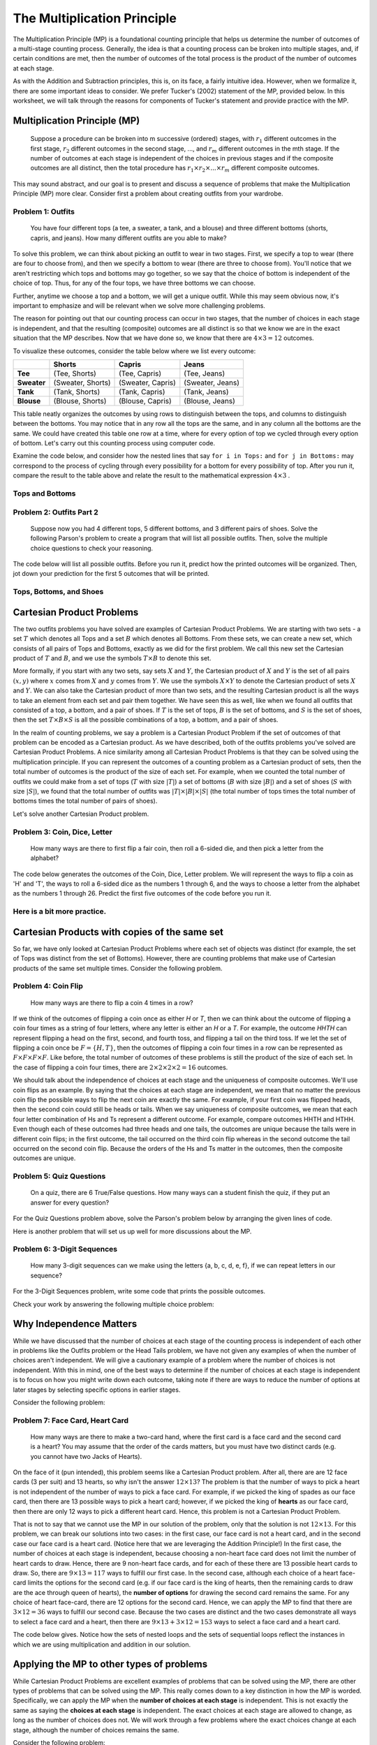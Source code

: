 =============================
The Multiplication Principle
=============================

The Multiplication Principle (MP) is a foundational counting principle that helps
us determine the number of outcomes of a multi-stage counting process. Generally,
the idea is that a counting process can be broken into multiple stages, and, if
certain conditions are met, then the number of outcomes of the total process is
the product of the number of outcomes at each stage.

As with the Addition and Subtraction principles, this is, on its face, a fairly
intuitive idea. However, when we formalize it, there are some important ideas
to consider. We prefer Tucker's (2002) statement of the MP, provided below.
In this worksheet, we will talk through the reasons for components of Tucker's
statement and provide practice with the MP.


Multiplication Principle (MP)
-------------------------------

  Suppose a procedure can be broken into m successive (ordered) stages, with :math:`r_1`
  different outcomes in the first stage, :math:`r_2` different outcomes in the second stage, ..., and
  :math:`r_m` different outcomes in the mth stage. If the number of outcomes at each stage is independent
  of the choices in previous stages and if the composite outcomes are all distinct, then
  the total procedure has :math:`r_1 \times r_2 \times ... \times r_m` different composite outcomes.

This may sound abstract, and our goal is to present and discuss a sequence of problems
that make the Multiplication Principle (MP) more clear. Consider first a problem about
creating outfits from your wardrobe.

Problem 1: Outfits
~~~~~~~~~~~~~~~~~~~~~~
  You have four different tops (a tee, a sweater, a tank, and a blouse) and three different bottoms
  (shorts, capris, and jeans). How many different outfits are you able to make?

To solve this problem, we can think about picking an outfit to wear in two stages.
First, we specify a top to wear (there are four to choose from), and then we specify
a bottom to wear (there are three to choose from). You'll notice that we aren't
restricting which tops and bottoms may go together, so we say that the choice of
bottom is independent of the choice of top. Thus, for any of the four tops, we have
three bottoms we can choose.

Further, anytime we choose a top and a bottom, we will get a unique outfit. While this
may seem obvious now, it's important to emphasize and will be relevant when we solve
more challenging problems.

The reason for pointing out that our counting process can occur in two stages, that
the number of choices in each stage is independent, and that the resulting (composite)
outcomes are all distinct is so that we know we are in the exact situation that
the MP describes. Now that we have done so, we know that there are :math:`4\times 3 = 12`
outcomes.

To visualize these outcomes, consider the table below where we list every outcome:

+--------------+---------------------+------------------------+---------------------+
|              |        **Shorts**   |        **Capris**      |     **Jeans**       |
+--------------+---------------------+------------------------+---------------------+
| **Tee**      | (Tee, Shorts)       |   (Tee, Capris)        |   (Tee, Jeans)      |
+--------------+---------------------+------------------------+---------------------+
| **Sweater**  | (Sweater, Shorts)   | (Sweater, Capris)      | (Sweater, Jeans)    |
+--------------+---------------------+------------------------+---------------------+
| **Tank**     | (Tank, Shorts)      | (Tank, Capris)         | (Tank, Jeans)       |
+--------------+---------------------+------------------------+---------------------+
| **Blouse**   | (Blouse, Shorts)    |  (Blouse, Capris)      | (Blouse, Jeans)     |
+--------------+---------------------+------------------------+---------------------+


This table neatly organizes the outcomes by using rows to distinguish between the tops,
and columns to distinguish between the bottoms. You may notice that in any row
all the tops are the same, and in any column all the bottoms are the same. We could have
created this table one row at a time, where for every option of top we cycled through
every option of bottom. Let's carry out this counting process using computer code.

Examine the code below, and consider how the nested lines that say ``for i in Tops:``
and ``for j in Bottoms:`` may correspond to the process of cycling through every possibility for a bottom
for every possibility of top. After you run it, compare the result to the table above and relate
the result to the mathematical expression :math:`4\times 3` .

Tops and Bottoms
~~~~~~~~~~~~~~~~~

.. activecode:: CodeSampleMult1
   :coach:
   :caption: Code that generates possible outfits

   Tops = ['tee', 'sweater','tank', 'blouse']
   Bottoms = ['shorts', 'capris', 'jeans']
   counter=0

   for i in Tops:
       for j in Bottoms:
           print(i,j)
           counter+=1
   print(counter)



Problem 2: Outfits Part 2
~~~~~~~~~~~~~~~~~~~~~~~~~~~~~~~~
  Suppose now you had 4 different tops, 5 different bottoms, and 3 different pairs
  of shoes. Solve the following Parson's problem to create a program that will list
  all possible outfits. Then, solve the multiple choice questions to check your
  reasoning.


The code below will list all possible outfits. Before you run it, predict how the printed
outcomes will be organized. Then, jot down your prediction for the first 5 outcomes that
will be printed.

Tops, Bottoms, and Shoes
~~~~~~~~~~~~~~~~~~~~~~~~~~~~

.. parsonsprob:: MP_Parson1
   :numbered: left

   Arrange the lines below to create code to print all possible tops-bottoms-shoes
   outcomes you could make.
   -----

   Tops = ['tee', 'sweater','tank', 'blouse']
   Bottoms = ['shorts', 'capris', 'jeans']
   Shoes = ['sneakers', 'sandals', 'keds']
   =====
   counter = 0
   =====
   for i in Tops:
   =====
       for j in Bottoms:
   =====
           for k in Numbers:
   =====
               print(i,j,k)
   =====
   print(counter)
   =====


.. mchoice:: MP_1
    :correct: a
    :answer_a: 36
    :answer_b: 10
    :answer_c: 4^3
    :feedback_a: Correct
    :feedback_b: Incorrect.
    :feedback_c: Incorrect.

    How many top-bottom-shoes outfits do you think you will get if you run the
    program above?


.. mchoice:: MP_2
    :correct: c
    :answer_a: 36
    :answer_b: 12
    :answer_c: 9
    :feedback_a: Incorrect
    :feedback_b: Incorrect.
    :feedback_c: Correct.

    If you run the program above, how many outfits are there that include jeans?


Cartesian Product Problems
---------------------------------

The two outfits problems you have solved are examples of Cartesian Product Problems.
We are starting with two sets - a set :math:`T` which denotes all Tops and a set
:math:`B` which denotes all Bottoms. From these sets, we can create a new set, which
consists of all pairs of Tops and Bottoms, exactly as we did for the first problem.
We call this new set the Cartesian product of :math:`T` and :math:`B`, and we use the
symbols :math:`T\times B` to denote this set.

More formally, if you start with any two sets, say sets :math:`X` and :math:`Y`,
the Cartesian product of :math:`X` and :math:`Y` is the set of all pairs :math:`(x,y)`
where :math:`x` comes from :math:`X` and :math:`y` comes from :math:`Y`. We use the symbols
:math:`X\times Y` to denote the Cartesian product of sets :math:`X` and :math:`Y`. We can also
take the Cartesian product of more than two sets, and the resulting Cartesian product is
all the ways to take an element from each set and pair them together. We have seen this as well, like
when we found all outfits that consisted of a top, a bottom, and a pair of shoes. If :math:`T` is the
set of tops, :math:`B` is the set of bottoms, and :math:`S` is the set of shoes, then
the set :math:`T\times B\times S` is all the possible combinations of a top, a bottom, and a
pair of shoes.

In the realm of counting problems, we say a problem is a Cartesian Product Problem
if the set of outcomes of that problem can be encoded as a Cartesian product. As we have described,
both of the outfits problems you've solved are Cartesian Product Problems. A nice
similarity among all Cartesian Product Problems is that they can be solved using
the multiplication principle. If you can represent the outcomes of a counting problem
as a Cartesian product of sets, then the total number of outcomes is the product
of the size of each set. For example, when we counted the total number of outfits
we could make from a set of tops (:math:`T` with size :math:`|T|`) a set of bottoms (:math:`B`
with size :math:`|B|`) and a set of shoes (:math:`S` with size :math:`|S|`), we found
that the total number of outfits was :math:`|T|\times |B| \times |S|` (the total
number of tops times the total number of bottoms times the total number of pairs of shoes).

Let's solve another Cartesian Product problem.

Problem 3: Coin, Dice, Letter
~~~~~~~~~~~~~~~~~~~~~~~~~~~~~~~~
  How many ways are there to first flip a fair coin, then roll a 6-sided die, and
  then pick a letter from the alphabet?

.. shortanswer:: shortmult2

  First things first, explain why the Coin, Dice, Letter problem is a Cartesian
  Product problem. Then, describe how you will find the total number of outcomes.

.. mchoice:: MP_3
    :correct: a
    :answer_a: 2*6*26
    :answer_b: 2+6+26
    :answer_c: 2*6 + 2*26 + 6*26
    :feedback_a: Correct.
    :feedback_b: Incorrect.
    :feedback_c: Incorrect.

    Predict what you think the answer to this problem is.

The code below generates the outcomes of the Coin, Dice, Letter problem. We will
represent the ways to flip a coin as 'H' and 'T', the ways to roll a 6-sided dice
as the numbers 1 through 6, and the ways to choose a letter from the alphabet as
the numbers 1 through 26. Predict the first five outcomes of the code before you
run it.

.. activecode:: CodeSampleMult3
  :coach:

  Coin = ['H', 'T']
  Dice = range(1,7)
  Letters = range(1,27)
  counter = 0

  for i in Coin:
      for j in Dice:
          for k in Letters:
              print(i,j,k)
              counter+=1
  print(counter)

.. mchoice:: MP_4
    :correct: b
    :answer_a: 2*6 = 12
    :answer_b: 6*26 = 156
    :answer_c: 2*6*26 = 312
    :feedback_a: Incorrect.
    :feedback_b: Correct.
    :feedback_c: Incorrect.

    As you scroll through the output of the above code, you may notice that the outcomes
    are split into two groups--those that start with "T" and those that start with "H".
    How many outcomes are there that start with "T"?

Here is a bit more practice.
~~~~~~~~~~~~~~~~~~~~~~~~~~~~~~~~

.. mchoice:: MP_5
    :correct: a
    :answer_a: 1840
    :answer_b: 240
    :answer_c: 480
    :feedback_a: Correct
    :feedback_b: Incorrect. This counts the number of types for each style.
    :feedback_c: Incorrect. This does not account for the choices of color.

    A store carries 8 styles of pants. For each style, there are 10 different
    possible waist sizes, 6 pant lengths, and 4 color choices. How many
    types of pants does the store have? You can check your work by writing
    code in the cell below if you wish.

.. activecode:: CodeSampleMult4
  :coach:


.. mchoice:: MP_6
    :correct: b
    :answer_a: 24
    :answer_b: 23
    :answer_c: 15
    :feedback_a: Incorrect. Does your solution count both no As and no Bs?
    :feedback_b: Correct. Well done!
    :feedback_c: Incorrect. Are you allowing for no As and at least one B?

    How many nonempty collections of letters can be formed from three As and five Bs?
    Hint: this problem is very similar to, but not exactly, a Cartesian Product problem.
    You can use the code below to check your work.

.. activecode:: CodeSampleMult5
    :coach:
    :Caption: Does this count all nonempty collections letters formed from 3 As and 5 Bs?

    A = [0,1,2,3]
    B = [0,1,2,3,4,5]
    counter=0

    for i in A:
        for j in B:
            if i!=0 or j!=0:
                print(i,j)
                counter+=1
    print(counter)

Cartesian Products with copies of the same set
-------------------------------------------------

So far, we have only looked at Cartesian Product Problems where each set of objects
was distinct (for example, the set of Tops was distinct from the set of Bottoms).
However, there are counting problems that make use of Cartesian products of the
same set multiple times. Consider the following problem.

Problem 4: Coin Flip
~~~~~~~~~~~~~~~~~~~~~~~~
  How many ways are there to flip a coin 4 times in a row?

If we think of the outcomes of flipping a coin once as either `H` or `T`, then
we can think about the outcome of flipping a coin four times as a string of four
letters, where any letter is either an `H` or a `T`. For example, the outcome
`HHTH` can represent flipping a head on the first, second, and fourth toss, and flipping
a tail on the third toss. If we let the set of flipping a coin once be :math:`F=\{H,T\}`,
then the outcomes of flipping a coin four times in a row  can be represented as
:math:`F\times F\times F\times F`. Like before, the total number of outcomes
of these problems is still the product of the size of each set. In the case of flipping
a coin four times, there are :math:`2\times 2\times 2\times 2 = 16` outcomes.

We should talk about the independence of choices at each stage and the uniqueness
of composite outcomes. We'll use coin flips as an example. By saying that the
choices at each stage are independent, we mean that no matter the previous coin flip
the possible ways to flip the next coin are exactly the same. For example, if your
first coin was flipped heads, then the second coin could still be heads or tails. When
we say uniqueness of composite outcomes, we mean that each four letter combination
of Hs and Ts represent a different outcome. For example, compare outcomes HHTH and
HTHH. Even though each of these outcomes had three heads and one tails, the outcomes are unique
because the tails were in different coin flips; in the first outcome, the tail occurred
on the third coin flip whereas in the second outcome the tail occurred on the
second coin flip. Because the orders of the Hs and Ts matter in the outcomes, then
the composite outcomes are unique.

Problem 5: Quiz Questions
~~~~~~~~~~~~~~~~~~~~~~~~~~~~~~~
  On a quiz, there are 6 True/False questions. How many ways can a student
  finish the quiz, if they put an answer for every question?

For the Quiz Questions problem above, solve the Parson's problem below by
arranging the given lines of code.

.. parsonsprob:: QQ_Parson1
   :numbered: left

   Arrange the lines below to create code to print the outcomes above
   -----

   Answers = ['T','F']
   =====
   counter = 0
   =====
   for i in Answers:
       for j in Answers:
   =====
           for k in Answers:
               for l in Answers:
   =====
                   for m in Answers:
                       for n in Answers:
   =====
                           print(i,j,k,l,m,n)
                           counter = counter+1
   =====
   print(counter)


Here is another problem that will set us up well for more discussions about the MP.

Problem 6: 3-Digit Sequences
~~~~~~~~~~~~~~~~~~~~~~~~~~~~~~~~~
  How many 3-digit sequences can we make using the letters {a, b, c, d, e, f}, if
  we can repeat letters in our sequence?

For the 3-Digit Sequences problem, write some code that prints the possible outcomes.

.. activecode:: CodeSampleMult7
  :coach:
  :caption: Possible 3-letter sequences

  Letters = ['a','b','c','d','e','f']
  counter = 0

  %Finish the code here

Check your work by answering the following multiple choice problem:

.. mchoice:: MP_7
    :correct: c
    :answer_a: 6+6+6 = 18
    :answer_b: 6*5*4 = 120
    :answer_c: 6*6*6 = 216
    :feedback_a: Incorrect.
    :feedback_b: Incorrect.
    :feedback_c: Correct. Well done!

    How many 3-digit sequences can we make using the letters {a, b, c, d, e, f}, if
    we can repeat letters in our sequence?

Why Independence Matters
---------------------------

While we have discussed that the number of choices at each stage of the counting
process is independent of each other in problems like the Outfits problem or the Head
Tails problem, we have not given any examples of when the number of choices aren't independent.
We will give a cautionary example of a problem where the number of choices is not independent.
With this in mind, one of the best ways to determine if the number of choices
at each stage is independent is to focus on how you might write down each
outcome, taking note if there are ways to reduce the number of options at later stages
by selecting specific options in earlier stages.

Consider the following problem:

Problem 7: Face Card, Heart Card
~~~~~~~~~~~~~~~~~~~~~~~~~~~~~~~~~~~~~~~~~
  How many ways are there to make a two-card hand, where the first card is a face
  card and the second card is a heart? You may assume that the order of the cards
  matters, but you must have two distinct cards (e.g. you cannot have two Jacks of Hearts).

On the face of it (pun intended), this problem seems like a Cartesian Product problem.
After all, there are are 12 face cards (3 per suit) and 13 hearts, so why isn't the
answer :math:`12\times 13`? The problem is that the number of ways to pick a heart is
not independent of the number of ways to pick a face card. For example, if we picked the
king of spades as our face card, then there are 13 possible ways to pick a heart
card; however, if we picked the king of **hearts** as our face card, then there
are only 12 ways to pick a different heart card. Hence, this problem is not a Cartesian
Product Problem.

That is not to say that we cannot use the MP in our solution of the problem, only that
the solution is not :math:`12\times 13`. For this problem, we can break our solutions into
two cases: in the first case, our face card is not a heart card, and in the second case our
face card is a heart card. (Notice here that we are leveraging the Addition Principle!)
In the first case, the number of choices at each stage is independent, because choosing
a non-heart face card does not limit the number of heart cards to draw. Hence, there are 9
non-heart face cards, and for each of these there are 13 possible heart cards to draw. So,
there are :math:`9\times 13 = 117` ways to fulfill our first case. In the second case,
although each choice of a heart face-card limits the options for the second card (e.g.
if our face card is the king of hearts, then the remaining cards to draw are the ace
through queen of hearts), the **number of options** for drawing the second card remains
the same. For any choice of heart face-card, there are 12 options for the second card.
Hence, we can apply the MP to find that there are :math:`3\times 12 = 36` ways to
fulfill our second case. Because the two cases are distinct and the two cases demonstrate
all ways to select a face card and a heart, then there are :math:`9\times 13 + 3\times
12 = 153` ways to select a face card and a heart card.

The code below gives. Notice how the sets of nested loops and the sets of sequential loops
reflect the instances in which we are using multiplication and addition in our solution.


.. activecode:: CodeSampleMP8
  :coach:
  :caption: Code that lists the outcomes for the Cards problem

  Heart = ['HA','H2','H3','H4','H5','H6','H7','H8','H9','H10','HJ','HQ','HK']
  HeartFace = ['HJ','HQ','HK']
  NonHeartFace = ['SJ','SQ','SK','DJ','DQ','DK','CJ','CQ','CK']
  total = 0

  for i in NonHeartFace:
      for j in Heart:
          print(i,j)
          total = total+1
  for i in HeartFace:
      for j in Heart:
          if i != j:
              print(i,j)
              total = total+1
  print(total)



Applying the MP to other types of problems
--------------------------------------------

While Cartesian Product Problems are excellent examples of problems that can
be solved using the MP, there are other types of problems that can be solved using
the MP. This really comes down to a key distinction in how the MP is worded. Specifically,
we can apply the MP when the **number of choices at each stage** is independent. This is not
exactly the same as saying the **choices at each stage** is independent. The exact choices at
each stage are allowed to change, as long as the number of choices does not. We will
work through a few problems where the exact choices change at each stage, although
the number of choices remains the same.

Consider the following problem:

Problem 8: Small lottery
~~~~~~~~~~~~~~~~~~~~~~~~~~~~~~~~~~~~~~~
  You have placed slips of paper with the numbers 1 through 5 in a bag,
  with one sheet of paper per number. You are going to draw out three slips of
  paper, one at a time, without replacing the slips of paper each time. How many ways
  are there to draw three slips of paper from the bag, one at a time without replacement,
  in order to create a sequence of three numbers?

We can think about a counting process for this problem as occurring in three three stages:
choosing the first slip, choosing the second slip, and choosing the third slip. Let's discuss
each stage. For the first stage, there are 5 ways of choosing a slip because there are
5 slips of paper in the hat. However, the options for the second stage depend on what you
drew in the first stage. For example, if you chose number 1 in the first stage, then
the options for the second stage are the numbers 2 through 5. However, no matter the
choice in the first stage, you have only removed one of the slips of paper so there
must be four choice in the second stage. We can therefore apply the MP because the number
of choices at the second stage is always four, even if the exact choices may be different. Similarly,
for any choice in the first and second stage, you have only removed two of the slips, so there
are three choices for the third stage. Therefore, there are :math:`5\times 4\times 3` ways
to draw the slips of paper from the hat.

Here is one way to list all such outcomes:

::

  123
  124
  125
  132
  134
  135
  142
  143
  145
  152
  153
  154
  213
  .
  .
  .
  541
  542
  543


The above list is truncated so that it doesn't take too much space on the page.
Solve the following Parsons problem by arranging the given lines so that the code
will print the above outcomes (including those not listed).

.. parsonsprob:: SM_Parson1
   :numbered: left

   Arrange the lines below to create code to print the outcomes above
   -----

   Numbers = [0,1,2,3,4,5,6,7,8,9]
   =====
   counter = 0
   =====
   for i in Numbers:
   =====
       for j in Numbers:
   =====
           if j not in [i]:
   =====
               for k in Numbers:
   =====
                   if k not in [i,j]:
   =====
                       print(i,j,k)
   =====
   print(counter)

Problem 9: How to appoint roles among your friends
~~~~~~~~~~~~~~~~~~~~~~~~~~~~~~~~~~~~~~~~~~~~~~~~~~~
  Suppose that you are hanging out with your friends Rocket, Groot, Gamora, Drax,
  and Peter. From those five friends, you want to appoint a Captain and a President.
  How many ways are there to do this?

Let's consider the case where you choose Rocket as your Captain. In this case, the people
you can choose for President are Groot, Gamora, Drax, and Peter. However, if you choose Drax
as your best friend, then the people you can choose as President are Groot, Gamora, Rocket,
and Peter. Clearly, the people you can pick for President depend on who you choose to
be your Captain. However, the number of people for President is independent of who you choose to be
your Captain: for every possible Captain, there are four possible people you can
choose for President. Thus, we can still apply the MP to solve this problem, finding that there are
:math:`5\times 4 = 20` ways to choose a best friend and a person to ostracize.

The code below solves provides this problem. Note that the "j!=i" ensures that we
will not pick the same person as President who is already Captain.

.. activecode:: CodeSampleMP9
  :coach:
  :caption: Code that gives possible choices of Captain and President from five friends.

  Friends = ['Rocket','Groot','Drax','Gamora','Peter']
  total = 0

  for i in Friends:
      for j in Friends:
          if j !=i:
             print(i,j)
             total = total+1
  print(total)
